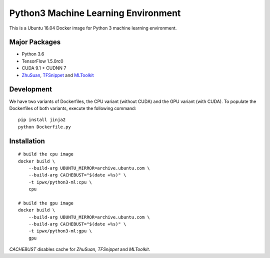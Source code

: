 Python3 Machine Learning Environment
====================================

This is a Ubuntu 16.04 Docker image for Python 3 machine learning environment.

Major Packages
--------------

* Python 3.6
* TensorFlow 1.5.0rc0
* CUDA 9.1 + CUDNN 7
* `ZhuSuan <https://github.com/thu-ml/zhusuan>`_, `TFSnippet <https://github.com/korepwx/tfsnippet>`_
  and `MLToolkit <https://github.com/korepwx/mltoolkit>`_

Development
-----------

We have two variants of Dockerfiles, the CPU variant (without CUDA) and the GPU variant (with CUDA).
To populate the Dockerfiles of both variants, execute the following command::

    pip install jinja2
    python Dockerfile.py


Installation
------------

::

    # build the cpu image
    docker build \
        --build-arg UBUNTU_MIRROR=archive.ubuntu.com \
        --build-arg CACHEBUST="$(date +%s)" \
        -t ipwx/python3-ml:cpu \
        cpu

    # build the gpu image
    docker build \
        --build-arg UBUNTU_MIRROR=archive.ubuntu.com \
        --build-arg CACHEBUST="$(date +%s)" \
        -t ipwx/python3-ml:gpu \
        gpu

`CACHEBUST` disables cache for `ZhuSuan`, `TFSnippet` and `MLToolkit`.
